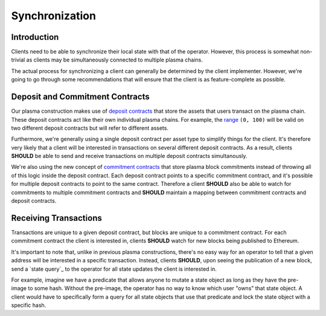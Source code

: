 ###############
Synchronization
###############

************
Introduction
************
Clients need to be able to synchronize their local state with that of the operator. However, this process is somewhat non-trivial as clients may be simultaneously connected to multiple plasma chains.

The actual process for synchronizing a client can generally be determined by the client implementer. However, we're going to go through some recommendations that will ensure that the client is as feature-complete as possible.

********************************
Deposit and Commitment Contracts
********************************
Our plasma construction makes use of `deposit contracts`_ that store the assets that users transact on the plasma chain. These deposit contracts act like their own individual plasma chains. For example, the `range`_ ``(0, 100)`` will be valid on two different deposit contracts but will refer to different assets.

Furthermore, we're generally using a single deposit contract per asset type to simplify things for the client. It's therefore very likely that a client will be interested in transactions on several different deposit contracts. As a result, clients **SHOULD** be able to send and receive transactions on multiple deposit contracts simultanously.

We're also using the new concept of `commitment contracts`_ that store plasma block commitments instead of throwing all of this logic inside the deposit contract. Each deposit contract points to a specific commitment contract, and it's possible for multiple deposit contracts to point to the same contract. Therefore a client **SHOULD** also be able to watch for commitments to multiple commitment contracts and **SHOULD** maintain a mapping between commitment contracts and deposit contracts.

**********************
Receiving Transactions
**********************
Transactions are unique to a given deposit contract, but blocks are unique to a commitment contract. For each commitment contract the client is interested in, clients **SHOULD** watch for new blocks being published to Ethereum.

It's important to note that, unlike in previous plasma constructions, there's no easy way for an operator to tell that a given address will be interested in a specific transaction. Instead, clients **SHOULD**, upon seeing the publication of a new block, send a `state query`_ to the operator for all state updates the client is interested in.

For example, imagine we have a predicate that allows anyone to mutate a state object as long as they have the pre-image to some hash. Without the pre-image, the operator has no way to know which user "owns" that state object. A client would have to specifically form a query for all state objects that use that predicate and lock the state object with a specific hash.


.. References

.. _`range`: ../01-core/state-object-ranges.html
.. _`deposit contracts`: ../02-contracts/deposit-contract.html
.. _`commitment contracts`: ../02-contracts/commitment-contract.html
.. _`exits`: TODO
